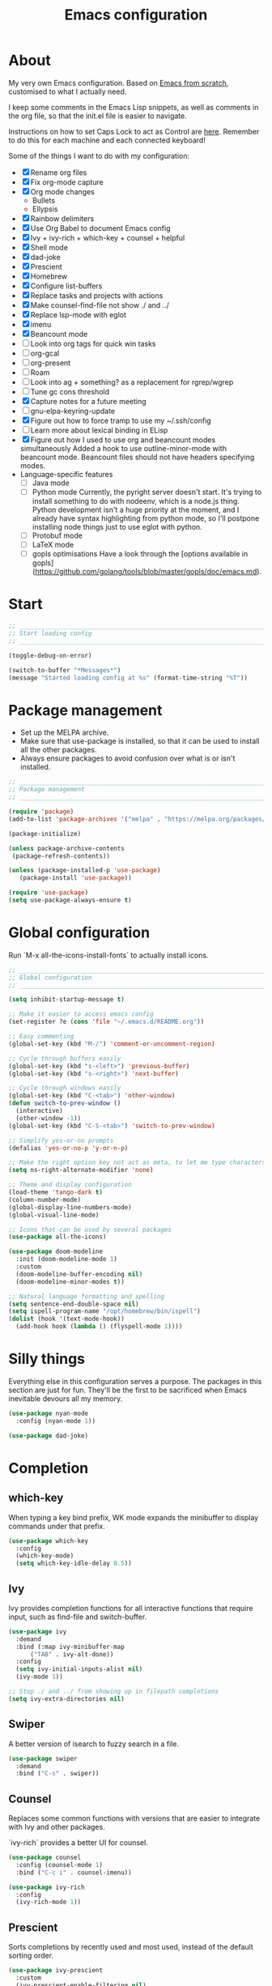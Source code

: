 #+title: Emacs configuration
#+PROPERTY: header-args:emacs-lisp :tangle ./init.el :results output silent

* About

My very own Emacs configuration. Based on [[https://github.com/daviwil/emacs-from-scratch][Emacs from scratch]], customised to what I actually need.

I keep some comments in the Emacs Lisp snippets, as well as comments in the org file, so that the init.el file is easier to navigate.

Instructions on how to set Caps Lock to act as Control are [[https://support.apple.com/en-gb/guide/mac-help/mchlp1011/mac][here]]. Remember to do this for each machine and each connected keyboard!

Some of the things I want to do with my configuration:

- [X] Rename org files
- [X] Fix org-mode capture
- [X] Org mode changes
  - Bullets
  - Ellypsis
- [X] Rainbow delimiters
- [X] Use Org Babel to document Emacs config
- [X] Ivy + ivy-rich + which-key + counsel + helpful
- [X] Shell mode
- [X] dad-joke
- [X] Prescient
- [X] Homebrew
- [X] Configure list-buffers
- [X] Replace tasks and projects with actions
- [X] Make counsel-find-file not show ./ and ../
- [X] Replace lsp-mode with eglot
- [X] imenu
- [X] Beancount mode
- [ ] Look into org tags for quick win tasks
- [ ] org-gcal
- [ ] org-present
- [ ] Roam
- [ ] Look into ag + something? as a replacement for rgrep/wgrep
- [ ] Tune gc cons threshold
- [X] Capture notes for a future meeting
- [ ] gnu-elpa-keyring-update
- [X] Figure out how to force tramp to use my ~/.ssh/config
- [ ] Learn more about lexical binding in ELisp
- [X] Figure out how I used to use org and beancount modes simultaneously
  Added a hook to use outline-minor-mode with beancount mode. Beancount files should not have headers specifying modes.
- Language-specific features
  - [ ] Java mode
  - [ ] Python mode
    Currently, the pyright server doesn't start. It's trying to install something to do with nodeenv, which is a node.js thing. Python development isn't a huge priority at the moment, and I already have syntax highlighting from python mode, so I'll postpone installing node things just to use eglot with python.
  - [ ] Protobuf mode
  - [ ] LaTeX mode
  - [ ] gopls optimisations
    Have a look through the [options available in gopls](https://github.com/golang/tools/blob/master/gopls/doc/emacs.md).

* Start

#+begin_src emacs-lisp
  ;; _____________________________________________________________________________
  ;; Start loading config
  ;; _____________________________________________________________________________

  (toggle-debug-on-error)

  (switch-to-buffer "*Messages*")
  (message "Started loading config at %s" (format-time-string "%T"))

#+end_src

* Package management

- Set up the MELPA archive.
- Make sure that use-package is installed, so that it can be used to install all the other packages.
- Always ensure packages to avoid confusion over what is or isn't installed.

#+begin_src emacs-lisp
  ;; _____________________________________________________________________________
  ;; Package management
  ;; _____________________________________________________________________________

  (require 'package)
  (add-to-list 'package-archives '("melpa" . "https://melpa.org/packages/") t)

  (package-initialize)

  (unless package-archive-contents
   (package-refresh-contents))

  (unless (package-installed-p 'use-package)
     (package-install 'use-package))

  (require 'use-package)
  (setq use-package-always-ensure t)

#+end_src

* Global configuration

Run `M-x all-the-icons-install-fonts` to actually install icons.

#+begin_src emacs-lisp
  ;; _____________________________________________________________________________
  ;; Global configuration
  ;; _____________________________________________________________________________

  (setq inhibit-startup-message t)

  ;; Make it easier to access emacs config
  (set-register ?e (cons 'file "~/.emacs.d/README.org"))

  ;; Easy commenting
  (global-set-key (kbd "M-/") 'comment-or-uncomment-region)

  ;; Cycle through buffers easily
  (global-set-key (kbd "s-<left>") 'previous-buffer)
  (global-set-key (kbd "s-<right>") 'next-buffer)

  ;; Cycle through windows easily
  (global-set-key (kbd "C-<tab>") 'other-window)
  (defun switch-to-prev-window ()
    (interactive)
    (other-window -1))
  (global-set-key (kbd "C-S-<tab>") 'switch-to-prev-window)

  ;; Simplify yes-or-no prompts
  (defalias 'yes-or-no-p 'y-or-n-p)

  ;; Make the right option key not act as meta, to let me type characters that need option
  (setq ns-right-alternate-modifier 'none)

  ;; Theme and display configuration
  (load-theme 'tango-dark t)
  (column-number-mode)
  (global-display-line-numbers-mode)
  (global-visual-line-mode)

  ;; Icons that can be used by several packages
  (use-package all-the-icons)

  (use-package doom-modeline
    :init (doom-modeline-mode 1)
    :custom
    (doom-modeline-buffer-encoding nil)
    (doom-modeline-minor-modes t))

  ;; Natural language formatting and spelling
  (setq sentence-end-double-space nil)
  (setq ispell-program-name "/opt/homebrew/bin/ispell")
  (dolist (hook '(text-mode-hook))
    (add-hook hook (lambda () (flyspell-mode 1))))

#+end_src

* Silly things

Everything else in this configuration serves a purpose. The packages in this section are just for fun. They'll be the first to be sacrificed when Emacs inevitable devours all my memory.

#+begin_src emacs-lisp
  (use-package nyan-mode
    :config (nyan-mode 1))

  (use-package dad-joke)

#+end_src

* Completion

** which-key

When typing a key bind prefix, WK mode expands the minibuffer to display commands under that prefix.

#+begin_src emacs-lisp
  (use-package which-key
    :config
    (which-key-mode)
    (setq which-key-idle-delay 0.5))

#+end_src

** Ivy

Ivy provides completion functions for all interactive functions that require input, such as find-file and switch-buffer.

#+begin_src emacs-lisp
  (use-package ivy
    :demand
    :bind (:map ivy-minibuffer-map
		("TAB" . ivy-alt-done))
    :config
    (setq ivy-initial-inputs-alist nil)
    (ivy-mode 1))

  ;; Stop ./ and ../ from showing up in filepath completions
  (setq ivy-extra-directories nil)
#+end_src

** Swiper

A better version of isearch to fuzzy search in a file.

#+begin_src emacs-lisp
  (use-package swiper
    :demand
    :bind ("C-s" . swiper))
#+end_src

** Counsel

Replaces some common functions with versions that are easier to integrate with Ivy and other packages.

`ivy-rich` provides a better UI for counsel.

#+begin_src emacs-lisp
  (use-package counsel
    :config (counsel-mode 1)
    :bind ("C-c i" . counsel-imenu))

  (use-package ivy-rich
    :config
    (ivy-rich-mode 1))

#+end_src

** Prescient

Sorts completions by recently used and most used, instead of the default sorting order.

#+begin_src emacs-lisp
  (use-package ivy-prescient
    :custom
    (ivy-prescient-enable-filtering nil)
    :config
    (prescient-persist-mode 1)
    (ivy-prescient-mode 1))

#+end_src

** Company

- Text completion for source code and natural language.

#+begin_src emacs-lisp
  (use-package company
    :hook ((prog-mode text-mode) . company-mode)
    :config
    (setq company-idle-delay 0)
    (setq company-minimum-prefix-length 1))

  (use-package company-prescient
    :after company
    :config
    (company-prescient-mode 1))
#+end_src

** Helpful

This helpful package replaces the default help functions with ones that provide more information, such as source code snippets.

The functions to describe functions and variables are passed through the counsel commands so that they have completion using counsel and ivy-rich, rather than just Ivy.

#+begin_src emacs-lisp
  (use-package helpful
    :commands (helpful-callable helpful-variable helpful-command helpful-key)
    :custom
    (counsel-describe-function-function #'helpful-callable)
    (counsel-describe-variable-function #'helpful-variable)
    :bind
    ([remap describe-function] . counsel-describe-function)
    ([remap describe-command] . helpful-command)
    ([remap describe-variable] . counsel-describe-variable)
    ([remap describe-key] . helpful-key))

#+end_src

* Better built-ins

** Dired

- Run `brew install coreutils` on MacOS to get gls, which supports the `--group-directories-first` option.
- Toggle dired omit mode with "C-x M-o". This mode hides "uninteresting" files such as backup and dot files. This is better than hiding files through options passed to the ls command because it lets me quickly toggle the mode when I need to look at dot files, for example.

#+begin_src emacs-lisp
  ;; _____________________________________________________________________________
  ;; Dired
  ;; _____________________________________________________________________________

  (use-package dired
    :ensure nil
    :hook (dired-mode . dired-omit-mode)
    :custom ((dired-listing-switches "-lah --group-directories-first"))
    :config
    (require 'dired-x)
    (setq dired-omit-files (concat dired-omit-files "\\|^\\..+$"))
    (setq insert-directory-program "gls"))

  (use-package all-the-icons-dired
    :hook (dired-mode . all-the-icons-dired-mode))

#+end_src

** IBuffer

- Replace `list-buffers` the more powerful built-in `ibuffer`.
- Group buffers by type, and make it easier to collapse groups.

#+begin_src emacs-lisp
  ;; _____________________________________________________________________________
  ;; IBuffer
  ;; _____________________________________________________________________________

  (require 'ibuffer)
  (global-set-key (kbd "C-x C-b") 'ibuffer)
  (setq ibuffer-saved-filter-groups
	(quote (("default"
		 ("Side effects" (or
				  (derived-mode . helpful-mode)
				  (and
				   (name . "^\\*")
				   (size-lt . 1))))
		 ("Dired" (mode . dired-mode))
		 ("Org" (mode . org-mode))
		 ("Source code" (or
				 (derived-mode . prog-mode)
				 (derived-mode . protobuf-mode)))
		 ("Version control" (derived-mode . magit-section-mode))))))

  (add-hook 'ibuffer-mode-hook
	    (lambda () (ibuffer-switch-to-saved-filter-groups "default")))

  (setq ibuffer-default-sorting-mode 'filename/process)

  (setq ibuffer-fontification-alist
	'((100 (eq major-mode 'java-mode) magit-process-ng)
	  (10 buffer-read-only font-lock-constant-face)
	  (15 (and buffer-file-name
		   (string-match ibuffer-compressed-file-name-regexp
				 buffer-file-name))
	      font-lock-doc-face)
	  (20 (string-match "^\\*" (buffer-name)) font-lock-keyword-face)
	  (25 (and (string-match "^ " (buffer-name))
		   (null buffer-file-name))
	      italic)
	  (30 (memq major-mode ibuffer-help-buffer-modes) font-lock-comment-face)
	  (35 (derived-mode-p 'dired-mode) font-lock-function-name-face)
	  (40 (and (boundp 'emacs-lock-mode) emacs-lock-mode) ibuffer-locked-buffer)))

  (defun nrm/ibuffer-toggle-current-group()
    (interactive)
    (ibuffer-forward-filter-group)
    (ibuffer-backward-filter-group)
    (ibuffer-toggle-filter-group))

  (define-key ibuffer-mode-map (kbd "<tab>") 'nrm/ibuffer-toggle-current-group)

#+end_src

** wgrep

- Writable grep results.

#+begin_src emacs-lisp
  ;; _____________________________________________________________________________
  ;; IBuffer
  ;; _____________________________________________________________________________

  (use-package wgrep)

#+end_src

* Magit

#+begin_src emacs-lisp
  ;; _____________________________________________________________________________
  ;; Magit
  ;; _____________________________________________________________________________

  (use-package magit
    :custom
    (magit-display-buffer-function #'magit-display-buffer-fullframe-status-v1)
    :bind ("C-x g" . magit-status))

#+end_src

* Org

** org-mode and UI

Configuration that I want to apply to every Org buffer by default.

Actions can be in one of the following states, according to the GTD method:
- SCOPE: I want to do something about this, but I haven't decided what. I need to spend some time figuring out what I need to do, if anything.
- BACKLOG: I have identified there is something I want to do/process, but it isn't urgent. It is noted down for later.
- TODO: I have something to do, and I know exactly what it is. This task is ready to be worked on, as soon as I decide to pick it up.
- WAIT: This task is blocked on something, such as receiving an email response. I should check in every once in a while, but there is nothing I can currently do about it.
- REVIEW: I have finished this task, and I should spend some time writing a mini-debrief about it with any notes I want to keep, as well as any next actions.
- DONE: This task is done, reviewed, and archived somewhere.
- CANCELLED: I decided not to do this task.

#+begin_src emacs-lisp
  ;; _____________________________________________________________________________
  ;; Org
  ;; _____________________________________________________________________________

  (use-package org
    :bind
    ("\C-cl" . org-store-link)
    ("s-a" . org-agenda)
    ("s-c" . org-capture)
    :custom
    (org-ellipsis " ▾")
    (org-todo-keywords '((sequence "SCOPE(s)" "BACKLOG(b)" "TODO(t)" "WAIT(w)" "REVIEW(r)" "|" "DONE(d)" "CANCELLED(c)")))
    ;; Record the date but not the time of day when a todo item is done
    (org-log-done 'time)
    (org-log-done-with-time nil)
    (org-log-into-drawer t)
    ;; Allow items to be refiled to the top level in a file, rather than under another headline
    (org-refile-use-outline-path 'file)
    ;; Show file and headline paths in the refile completion buffer
    (org-outline-path-complete-in-steps nil)
    ;; Refile targets to the top of files and headlines, rather than the end
    (org-reverse-note-order t)
    ;; Display done items with their completion date
    (org-agenda-start-with-log-mode t)
    (org-agenda-log-mode-items '(closed clock state))
    (org-agenda-window-setup "current-window")
    ;; If an entry has a TODO label, don't check its children
    (org-agenda-todo-list-sublevels nil)
    :config
    (advice-add 'org-refile :after 'org-save-all-org-buffers))

  (use-package org-bullets
    :after org
    :hook (org-mode . org-bullets-mode)
    :custom
    (org-bullets-bullet-list '("◉" "○" "●" "○" "●" "○" "●")))

#+end_src

** Babel

How meta!

- Automatically tangle this file on save to generate init.el.
- Don't ask for permission to run code in org babel.
- Make it easier to insert code snippets.

#+begin_src emacs-lisp
  ;; _____________________________________________________________________________
  ;; Babel
  ;; _____________________________________________________________________________

  ;; Automatically tangle the README.org file on save
  (defun nrm/org-babel-tangle-config ()
    (when (string-equal (buffer-file-name)
			(expand-file-name "~/.emacs.d/README.org"))
      (org-babel-tangle)))

  (add-hook 'org-mode-hook (lambda () (add-hook 'after-save-hook #'nrm/org-babel-tangle-config)))

  (setq org-confirm-babel-evaluate nil)

  (require 'org-tempo)

  (add-to-list 'org-structure-template-alist '("el" . "src emacs-lisp"))
  (add-to-list 'org-structure-template-alist '("sh" . "src shell"))

#+end_src

** File structure

- All org files used in my gtd setup are in the same directory.
- Tasks and projects are stored in the actions file.
- The inbox file is used to quickly capture ideas of things I should do without interrupting my focus.
- The rar and media files are used to keep personal notes.
- I want to easily move org entries between files, but not into the inbox file. The only way into the inbox file should be through capture, and entries in the inbox file should be moved to the appropriate place once I process them.
- Save all org buffers after refiling, to prevent entries being lost if Emacs crashes.

#+begin_src emacs-lisp
  ;; File structure
  (setq org-directory "~/gtd")
  (set-register ?g (cons 'file (concat org-directory "/actions.org")))

  (setq org-agenda-files
	'("inbox.org"
	  "meetings.org"
	  "actions.org"))

  (setq org-refile-targets
	'(("actions.org" :maxlevel . 3)
	  ("rar.org" :maxlevel . 1)
	  ("media.org" :maxlevel . 1)
	  ("meetings.org" :maxlevel . 1)))

#+end_src

** Capture templates

- As mentioned above, quickly capture ideas into the inbox file, to be processed later.
- Also, quickly start taking meeting notes, organised in a file sorted by date.

To quickly jump to the last captured entry, call `bookmark-jump org-capture-last-stored`, which is bound to "C-x r b".

#+begin_src emacs-lisp
  (setq org-capture-templates
      `(("t" "Task" entry (file "inbox.org")
	 "* SCOPE %?\n%U\n%a" :prepend t)
	("m" "Meeting notes" entry (file "meetings.org")
	 "* REVIEW %?\n%t" :prepend t)))

#+end_src

** Agenda configuration

Create custom agenda commands to:
- Show my schedule and next actions;
- Show tasks organised by workflow status.

#+begin_src emacs-lisp
  (setq org-agenda-custom-commands
	'(("d" "Dashboard"
	   ((agenda "" ((org-deadline-warning-days 7)))
	    (todo "REVIEW"
		  ((org-agenda-overriding-header "In Review")
		   (org-agenda-files org-agenda-files)))
	    (todo "TODO"
		  ((org-agenda-overriding-header "Ready for Work")
		   (org-agenda-files org-agenda-files)))
	    (todo "SCOPE"
		  ((org-agenda-overriding-header "In Scoping")
		   (org-agenda-files org-agenda-files)))))

	  ("w" "Workflow Status"
	   ((todo "WAIT"
		  ((org-agenda-overriding-header "Waiting")
		   (org-agenda-files org-agenda-files)))
	    (todo "REVIEW"
		  ((org-agenda-overriding-header "In Review")
		   (org-agenda-files org-agenda-files)))
	    (todo "TODO"
		  ((org-agenda-overriding-header "Ready for Work")
		   (org-agenda-files org-agenda-files)))
	    (todo "SCOPE"
		  ((org-agenda-overriding-header "In Scoping")
		   (org-agenda-files org-agenda-files)))
	    (todo "BACKLOG"
		  ((org-agenda-overriding-header "Project Backlog")
		   (org-agenda-files org-agenda-files)))))))

#+end_src

* Shell

** vterm

I choose to use [[https://github.com/akermu/emacs-libvterm/][vterm]] because it is fast, compatible with my usual terminal setup, and it supports interactive commands.

To get vterm to run on OSX machines, run

#+begin_src shell
  brew install cmake
  brew install libtool
#+end_src

The command `M-x multi-vterm` lets me easily create multiple terminals.

#+begin_src emacs-lisp
  ;; _____________________________________________________________________________
  ;; Shell
  ;; _____________________________________________________________________________

  (use-package vterm
    :commands vterm
    :hook (vterm-mode . goto-address-mode)
    :config
    (setq term-prompt-regexp "^[^#$%>\n]*[#$%>] *")
    (setq vterm-max-scrollback 10000))

  (global-set-key (kbd "s-t") 'vterm)

  (use-package multi-vterm)
#+end_src

* TRAMP

#+begin_src emacs-lisp
  ;; _____________________________________________________________________________
  ;; TRAMP
  ;; _____________________________________________________________________________

  (use-package tramp
    :custom
    (tramp-default-method "ssh")
    ;; Change this to get, for example, error messages only
    (tramp-verbose 3)
    ;; Load controlmaster options from ~/.ssh/config directly
    (tramp-use-ssh-controlmaster-options nil)
    :config
    (add-to-list 'tramp-connection-properties
		 (list "/ssh:" "direct-async-process" t)))
#+end_src

* Programming

** Rainbow delimiters

#+begin_src emacs-lisp
  ;; _____________________________________________________________________________
  ;; Rainbow delimiters
  ;; _____________________________________________________________________________

  (use-package rainbow-delimiters
    :hook (prog-mode . rainbow-delimiters-mode)
    :config
    (set-face-background 'rainbow-delimiters-base-error-face "#e6194b")
    (set-face-foreground 'rainbow-delimiters-depth-1-face "#e6194b")
    (set-face-foreground 'rainbow-delimiters-depth-2-face "#f58231")
    (set-face-foreground 'rainbow-delimiters-depth-3-face "#ffe119")
    (set-face-foreground 'rainbow-delimiters-depth-4-face "#bfef45")
    (set-face-foreground 'rainbow-delimiters-depth-5-face "#aaffc3")
    (set-face-foreground 'rainbow-delimiters-depth-6-face "#42d4f4")
    (set-face-foreground 'rainbow-delimiters-depth-7-face "#4363d8")
    (set-face-foreground 'rainbow-delimiters-depth-8-face "#911eb4")
    (set-face-foreground 'rainbow-delimiters-depth-9-face "#f032e6"))

#+end_src

** imenu-list

Show a side buffer with a structured overview of the tags in the current buffer.

#+begin_src emacs-lisp
  ;; _____________________________________________________________________________
  ;; imenu-list
  ;; _____________________________________________________________________________

  (use-package imenu-list
    :bind ("s-i" . imenu-list-smart-toggle)
    :custom (imenu-list-focus-after-activation t))

#+end_src

** Compilation

#+begin_src emacs-lisp
  ;; _____________________________________________________________________________
  ;; Compilation
  ;; _____________________________________________________________________________

  (defun nrm/compilation-hook ()
    (when (not (get-buffer-window "*compilation*"))
      (save-selected-window
	(save-excursion
	    (switch-to-buffer "*compilation*")))))

  (add-hook 'compilation-mode-hook 'nrm/compilation-hook)
  (add-hook 'compilation-mode-hook 'goto-address-mode)

  (setq compilation-scroll-output t)

#+end_src

** Flymake

#+begin_src emacs-lisp
  ;; _____________________________________________________________________________
  ;; Flymake
  ;; _____________________________________________________________________________

  (use-package flymake
    :bind
    (:map flymake-mode-map
	   ("M-n" . flymake-goto-next-error)
	   ("M-p" . flymake-goto-prev-error)))

#+end_src

** Eglot

#+begin_src emacs-lisp
  ;; _____________________________________________________________________________
  ;; Eglot
  ;; _____________________________________________________________________________

  (use-package eglot
    :init
    (dolist (hook '(go-mode-hook python-mode-hook java-mode-hook))
      (add-hook hook 'eglot-ensure))
    :custom
    (eglot-autoshutdown t)
    (eglot-sync-connect nil))

#+end_src

** Go

This needs some cleaning up. I accumulated this configuration while working with Go a lot. I am not currently developing in Go, so fixing this is not urgent.

For this to work, add GOROOT and GOPATH to PATH in ~/.profile (or equivalent).

#+begin_src emacs-lisp
  ;; _____________________________________________________________________________
  ;; go-mode
  ;; _____________________________________________________________________________

  (use-package go-mode
    :defer t
    :mode ("\\.go\\'" . go-mode)
    :init
    (setq compile-command "echo Formating... && go fmt && echo Building... && go build -v && echo Testing... && go test -v")
    (setq compilation-read-command nil)
    (add-hook 'before-save-hook 'gofmt-before-save))

  ;; Configure goimports
  ;; (setq gofmt-command "<path to goimports, eg ~/bin/goimports>")

#+end_src

* Beancount

Beancount isn't available through ELPA, so I cloned the repo into my emacs config. For it to be accessible through `use-package`, run `M-x package-install-file ~/.emacs.d/beancount-mode/beancount`.

Follow the instructions in my beans repo to install all the needed Python packages.

#+begin_src emacs-lisp
  ;; ___________________________________________________________________________
  ;; Beancount
  ;; ___________________________________________________________________________

  (use-package beancount-mode
    :ensure nil
    :mode ("\\.beancount\\'" . beancount-mode)
    :init
    (add-hook 'beancount-mode-hook #'outline-minor-mode)
    :bind
    (:map beancount-mode-map
	  ("C-c C-n" . outline-next-visible-heading)
	  ("C-c C-p" . outline-previous-visible-heading)))

  ;; Copied from beancount-mode/etc/emacsrc
  (defun beancount-format-file ()
    (interactive)
    (let ((line-no (line-number-at-pos)))
      (call-process-region (point-min) (point-max) "bean-format" t (current-buffer))
      (goto-line line-no)
      (recenter)))

  (set-register ?b (cons 'file "~/beans"))

#+end_src

* Local config

Load configuration that is specific to the local machine. For example, functions that are only useful on my work machine.

#+begin_src emacs-lisp
  ;; ___________________________________________________________________________
  ;; Local config
  ;; ___________________________________________________________________________

  (let ((local-config "~/local-config.el"))
   (when (file-exists-p local-config)
     (load-file local-config)))

#+end_src

* End

#+begin_src emacs-lisp
  ;; _____________________________________________________________________________
  ;; Finish loading config
  ;; _____________________________________________________________________________

  (toggle-debug-on-error)

  (message "Finished loading config at %s" (format-time-string "%T"))
  (message "Emacs loaded in %s with %d garbage collections."
	   (format "%.2f seconds"
		   (float-time
		    (time-subtract after-init-time before-init-time)))
	   gcs-done)
#+end_src
